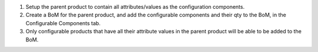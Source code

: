 #. Setup the parent product to contain all attributes/values as the configuration components.
#. Create a BoM for the parent product, and add the configurable components and their qty to the BoM, in the Configurable Components tab.
#. Only configurable products that have all their attribute values in the parent product will be able to be added to the BoM.
